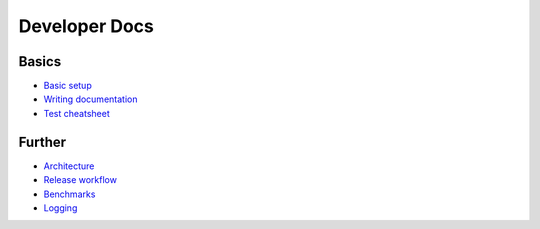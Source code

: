 ==============
Developer Docs
==============

Basics
......

- `Basic setup <basics.rst>`_
- `Writing documentation <write_docs.rst>`_
- `Test cheatsheet <tests.rst>`_

Further
.......

- `Architecture <architecture.rst>`_
- `Release workflow <release.rst>`_
- `Benchmarks <benchmarks.rst>`_
- `Logging <logging.rst>`_
